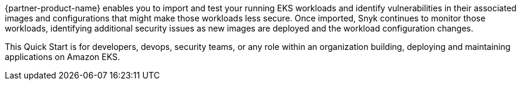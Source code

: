 {partner-product-name} enables you to import and test your running EKS workloads and identify vulnerabilities in their associated images and configurations that might make those workloads less secure. Once imported, Snyk continues to monitor those workloads, identifying additional security issues as new images are deployed and the workload configuration changes.

This Quick Start is for developers, devops, security teams, or any role within an organization building, deploying and maintaining applications on Amazon EKS.
